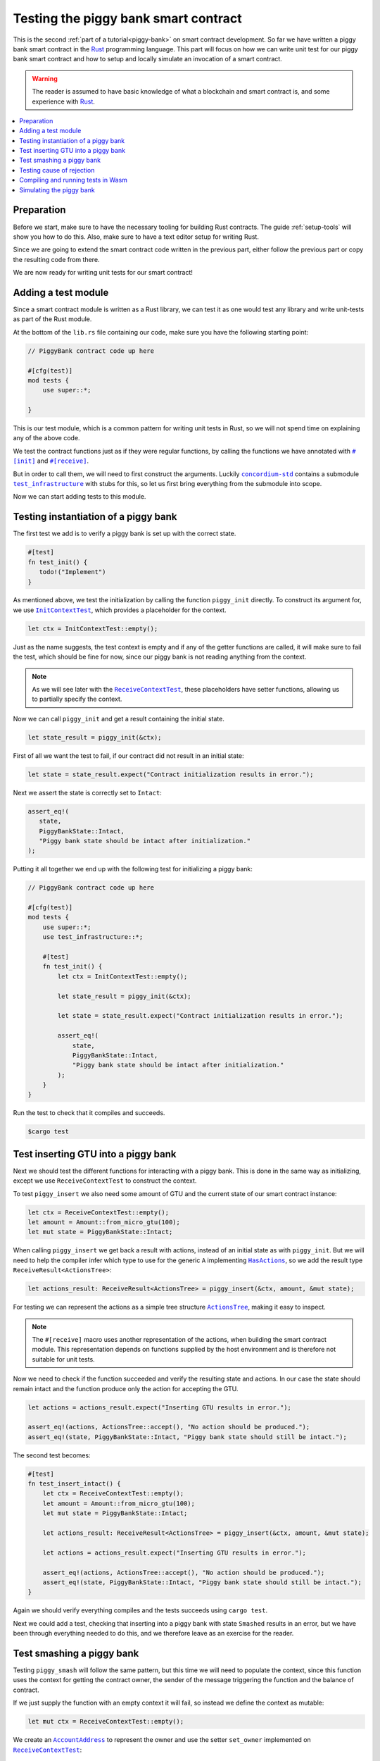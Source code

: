 .. Should cover:
.. - Unit testing in native
.. - Unit testing in Wasm
.. - Custom error
.. - Simulating locally

.. _Rust: https://www.rust-lang.org/
.. _concordium-std: https://docs.rs/concordium-std/latest/concordium_std/index.html
.. |concordium-std| replace:: ``concordium-std``
.. _test_infrastructure: https://docs.rs/concordium-std/latest/concordium_std/test_infrastructure/index.html
.. |test_infrastructure| replace:: ``test_infrastructure``
.. _init: https://docs.rs/concordium-std/latest/concordium_std/attr.init.html
.. |init| replace:: ``#[init]``
.. _receive: https://docs.rs/concordium-std/latest/concordium_std/attr.receive.html
.. |receive| replace:: ``#[receive]``
.. _InitContextTest: https://docs.rs/concordium-std/latest/concordium_std/test_infrastructure/type.InitContextTest.html
.. |InitContextTest| replace:: ``InitContextTest``
.. _ReceiveContextTest: https://docs.rs/concordium-std/latest/concordium_std/test_infrastructure/type.ReceiveContextTest.html
.. |ReceiveContextTest| replace:: ``ReceiveContextTest``
.. _HasInitContext: https://docs.rs/concordium-std/latest/concordium_std/trait.HasInitContext.html
.. |HasInitContext| replace:: ``HasInitContext``
.. _HasActions: https://docs.rs/concordium-std/latest/concordium_std/trait.HasActions.html
.. |HasActions| replace:: ``HasActions``
.. _ActionsTree: https://docs.rs/concordium-std/latest/concordium_std/test_infrastructure/enum.ActionsTree.html
.. |ActionsTree| replace:: ``ActionsTree``
.. _AccountAddress: https://docs.rs/concordium-std/latest/concordium_std/struct.AccountAddress.html
.. |AccountAddress| replace:: ``AccountAddress``
.. _set_owner: https://docs.rs/concordium-std/latest/concordium_std/test_infrastructure/type.ReceiveContextTest.html#method.set_owner
.. |set_owner| replace:: ``set_owner``
.. _Address: https://docs.rs/concordium-std/latest/concordium_std/enum.Address.html
.. |Address| replace:: ``Address``
.. _set_sender: https://docs.rs/concordium-std/latest/concordium_std/test_infrastructure/type.ReceiveContextTest.html#method.set_sender
.. |set_sender| replace:: ``set_sender``
.. _set_self_balance: https://docs.rs/concordium-std/latest/concordium_std/test_infrastructure/type.ReceiveContextTest.html#method.set_self_balance
.. |set_self_balance| replace:: ``set_self_balance``
.. _concordium_cfg_test: https://docs.rs/concordium-std/latest/concordium_std/attr.concordium_cfg_test.html
.. |concordium_cfg_test| replace:: ``#[concordium_cfg_test]``
.. _concordium_test: https://docs.rs/concordium-std/latest/concordium_std/attr.concordium_test.html
.. |concordium_test| replace:: ``#[concordium_test]``
.. _fail: https://docs.rs/concordium-std/latest/concordium_std/macro.fail.html
.. |fail| replace:: ``fail!``
.. _expect_report: https://docs.rs/concordium-std/latest/concordium_std/trait.ExpectReport.html#tymethod.expect_report
.. |expect_report| replace:: ``expect_report``
.. _expect_err_report: https://docs.rs/concordium-std/latest/concordium_std/trait.ExpectErrReport.html#tymethod.expect_err_report
.. |expect_err_report| replace:: ``expect_err_report``
.. _claim: https://docs.rs/concordium-std/latest/concordium_std/macro.claim.html
.. |claim| replace:: ``claim!``
.. _claim_eq: https://docs.rs/concordium-std/latest/concordium_std/macro.claim_eq.html
.. |claim_eq| replace:: ``claim_eq!``
.. _ensure: https://docs.rs/concordium-std/latest/concordium_std/macro.ensure.html
.. |ensure| replace:: ``ensure!``

.. _piggy-bank-testing:

=====================================
Testing the piggy bank smart contract
=====================================

This is the second :ref:`part of a tutorial<piggy-bank>` on smart contract
development.
So far we have written a piggy bank smart contract in the Rust_ programming
language.
This part will focus on how we can write unit test for our piggy bank smart
contract and how to setup and locally simulate an invocation of a smart
contract.

.. warning::

   The reader is assumed to have basic knowledge of what a blockchain and smart
   contract is, and some experience with Rust_.

.. contents::
   :local:
   :backlinks: None

.. todo::

   Link the repo with the final code.

Preparation
===========

Before we start, make sure to have the necessary tooling for building Rust
contracts.
The guide :ref:`setup-tools` will show you how to do this.
Also, make sure to have a text editor setup for writing Rust.

Since we are going to extend the smart contract code written in the previous
part, either follow the previous part or copy the resulting code from there.

.. todo::

   Add link to 'here' for the code from the previous part.

We are now ready for writing unit tests for our smart contract!

Adding a test module
========================

Since a smart contract module is written as a Rust library, we can test it as
one would test any library and write unit-tests as part of the Rust module.

At the bottom of the ``lib.rs`` file containing our code, make sure you have the
following starting point:

.. code-block:: rust

   // PiggyBank contract code up here

   #[cfg(test)]
   mod tests {
       use super::*;

   }

This is our test module, which is a common pattern for writing unit tests in
Rust, so we will not spend time on explaining any of the above code.

We test the contract functions just as if they were regular functions, by
calling the functions we have annotated with |init|_ and |receive|_.

But in order to call them, we will need to first construct the arguments.
Luckily |concordium-std|_ contains a submodule |test_infrastructure|_ with
stubs for this, so let us first bring everything from the submodule into scope.

.. code-block:: rust
   :emphasize-lines: 4

   #[cfg(test)]
   mod tests {
       use super::*;
       use test_infrastructure::*;

   }

Now we can start adding tests to this module.

Testing instantiation of a piggy bank
=====================================

The first test we add is to verify a piggy bank is set up with the correct
state.

.. code-block:: rust

   #[test]
   fn test_init() {
      todo!("Implement")
   }

As mentioned above, we test the initialization by calling the function
``piggy_init`` directly.
To construct its argument for, we use |InitContextTest|_, which provides a
placeholder for the context.

.. code-block:: rust

   let ctx = InitContextTest::empty();

Just as the name suggests, the test context is empty and if any of the getter
functions are called, it will make sure to fail the test, which should be fine
for now, since our piggy bank is not reading anything from the context.

.. note::

   As we will see later with the |ReceiveContextTest|_, these placeholders have
   setter functions, allowing us to partially specify the context.

Now we can call ``piggy_init`` and get a result containing the initial state.

.. code-block:: rust

   let state_result = piggy_init(&ctx);

First of all we want the test to fail, if our contract did not result in an
initial state:

.. code-block:: rust

       let state = state_result.expect("Contract initialization results in error.");

Next we assert the state is correctly set to ``Intact``:

.. code-block:: rust

   assert_eq!(
      state,
      PiggyBankState::Intact,
      "Piggy bank state should be intact after initialization."
   );

Putting it all together we end up with the following test for initializing a
piggy bank:

.. code-block:: rust

   // PiggyBank contract code up here

   #[cfg(test)]
   mod tests {
       use super::*;
       use test_infrastructure::*;

       #[test]
       fn test_init() {
           let ctx = InitContextTest::empty();

           let state_result = piggy_init(&ctx);

           let state = state_result.expect("Contract initialization results in error.");

           assert_eq!(
               state,
               PiggyBankState::Intact,
               "Piggy bank state should be intact after initialization."
           );
       }
   }

Run the test to check that it compiles and succeeds.

.. code-block:: console

   $cargo test



Test inserting GTU into a piggy bank
===========================================

Next we should test the different functions for interacting with a piggy bank.
This is done in the same way as initializing, except we use |ReceiveContextTest|
to construct the context.

To test ``piggy_insert`` we also need some amount of GTU and the current state
of our smart contract instance:

.. code-block:: rust

   let ctx = ReceiveContextTest::empty();
   let amount = Amount::from_micro_gtu(100);
   let mut state = PiggyBankState::Intact;

When calling ``piggy_insert`` we get back a result with actions, instead of an
initial state as with ``piggy_init``. But we will need to help the compiler
infer which type to use for the generic ``A`` implementing |HasActions|_, so
we add the result type ``ReceiveResult<ActionsTree>``:

.. code-block:: rust

   let actions_result: ReceiveResult<ActionsTree> = piggy_insert(&ctx, amount, &mut state);

For testing we can represent the actions as a simple tree structure
|ActionsTree|_, making it easy to inspect.

.. note::

   The |receive| macro uses another representation of the actions, when building
   the smart contract module. This representation depends on functions supplied
   by the host environment and is therefore not suitable for unit tests.

Now we need to check if the function succeeded and verify the resulting state and actions.
In our case the state should remain intact and the function produce only the action for accepting the GTU.

.. code-block:: rust

   let actions = actions_result.expect("Inserting GTU results in error.");

   assert_eq!(actions, ActionsTree::accept(), "No action should be produced.");
   assert_eq!(state, PiggyBankState::Intact, "Piggy bank state should still be intact.");

The second test becomes:

.. code-block:: rust

   #[test]
   fn test_insert_intact() {
       let ctx = ReceiveContextTest::empty();
       let amount = Amount::from_micro_gtu(100);
       let mut state = PiggyBankState::Intact;

       let actions_result: ReceiveResult<ActionsTree> = piggy_insert(&ctx, amount, &mut state);

       let actions = actions_result.expect("Inserting GTU results in error.");

       assert_eq!(actions, ActionsTree::accept(), "No action should be produced.");
       assert_eq!(state, PiggyBankState::Intact, "Piggy bank state should still be intact.");
   }

Again we should verify everything compiles and the tests succeeds using ``cargo
test``.

Next we could add a test, checking that inserting into a piggy bank with state
``Smashed`` results in an error, but we have been through everything needed to
do this, and we therefore leave as an exercise for the reader.

Test smashing a piggy bank
==========================

Testing ``piggy_smash`` will follow the same pattern, but this time we will need
to populate the context, since this function uses the context for getting the
contract owner, the sender of the message triggering the function and the
balance of contract.

If we just supply the function with an empty context it will fail, so instead we
define the context as mutable:

.. code-block:: rust

   let mut ctx = ReceiveContextTest::empty();

We create an |AccountAddress|_ to represent the owner and use the setter
|set_owner| implemented on |ReceiveContextTest|_:

.. code-block:: rust

   let owner = AccountAddress([0u8; 32]);
   ctx.set_owner(owner);

.. note::

   Notice we created the account address using an array of 32 bytes, which is
   how account addresses are represented on the Concordium blockchain.
   These byte arrays can also be represented as a base58check encoding, but for
   testing it is usually more convenient to specify addresses directly in bytes.

Next we set the sender to be the same address as the owner using |set_sender|_.
Since the sender can be a contract instance as well, we must wrap the owner
address in the |Address|_ type:

.. code-block:: rust

   let sender = Address::Account(owner);
   ctx.set_sender(sender);

Lastly we will need to set the current balance of the piggy bank instance, using
|set_self_balance|_.

.. code-block:: rust

   let balance = Amount::from_micro_gtu(100);
   ctx.set_self_balance(balance);

Now that we have the test context setup, we call the contract function
``piggy_smash`` and inspect the resulting action tree and state just like we did
in the previous tests:

.. code-block:: rust

   #[test]
   fn test_smash_intact() {
       let mut ctx = ReceiveContextTest::empty();
       let owner = AccountAddress([0u8; 32]);
       ctx.set_owner(owner);
       let sender = Address::Account(owner);
       ctx.set_sender(sender);
       let balance = Amount::from_micro_gtu(100);
       ctx.set_self_balance(balance);

       let mut state = PiggyBankState::Intact;

       let actions_result: ReceiveResult<ActionsTree> = piggy_smash(&ctx, &mut state);

       let actions = actions_result.expect("Inserting GTU results in error.");
       assert_eq!(actions, ActionsTree::simple_transfer(&owner, balance));
       assert_eq!(state, PiggyBankState::Smashed);
   }

Ensure everything compiles and the tests succeeds using ``cargo test``.

Testing cause of rejection
==========================

We want to test that our piggy bank rejects in certain contexts, for example
when someone besides the owner of the smart contract tries to smash it.

The test should:

- Make a context where the sender and owner are two different accounts.
- Set the state to be intact.
- Call ``piggy_smash``.
- Check that the result is an error.

The test could look like this:

.. code-block:: rust

   #[test]
   fn test_smash_intact_not_owner() {
       let mut ctx = ReceiveContextTest::empty();
       let owner = AccountAddress([0u8; 32]);
       ctx.set_owner(owner);
       let sender = Address::Account(AccountAddress([1u8; 32]));
       ctx.set_sender(sender);
       let balance = Amount::from_micro_gtu(100);
       ctx.set_self_balance(balance);

       let mut state = PiggyBankState::Intact;

       let actions_result: ReceiveResult<ActionsTree> = piggy_smash(&ctx, &mut state);

       assert!(actions_result.is_err(), "Contract is expected to fail.")
   }

One thing to notice is that the test is not ensuring *why* the contract
rejected, our piggy bank might reject for a wrong reason, and this would be a
bug.
This is probably fine for a simple smart contract like our piggy bank, but for a
smart contract with more complex logic and many reasons for rejecting, it would
be better if we tested this as well.

To solve this we introduce a ``SmashError`` enum , to represent the different
reasons for rejection:

.. code-block:: rust

   #[derive(Debug, PartialEq, Eq, Reject)]
   enum SmashError {
       NotOwner,
       AlreadySmashed,
   }

To use this error type; the function ``piggy_smash`` should return ``Result<A,
SmashError>`` instead of ``ReceiveResult<A>``:

.. code-block:: rust
   :emphasize-lines: 5

   #[receive(contract = "PiggyBank", name = "smash")]
   fn piggy_smash<A: HasActions>(
       ctx: &impl HasReceiveContext,
       state: &mut PiggyBankState,
   ) -> Result<A, SmashError> {
      // ...
   }

and we also have to supply the |ensure| macros with a second argument, which is
the error to produce:

.. code-block:: rust
   :emphasize-lines: 9, 10

   #[receive(contract = "PiggyBank", name = "smash")]
   fn piggy_smash<A: HasActions>(
       ctx: &impl HasReceiveContext,
       state: &mut PiggyBankState,
   ) -> Result<A, SmashError> {
       let owner = ctx.owner();
       let sender = ctx.sender();

       ensure!(sender.matches_account(&owner), SmashError::NotOwner);
       ensure!(*state == PiggyBankState::Intact, SmashError::AlreadySmashed);

       *state = PiggyBankState::Smashed;

       let balance = ctx.self_balance();
       Ok(A::simple_transfer(&owner, balance))
   }

Since the return type have changed for the ``piggy_smash`` function, we have to
change the type in the tests as well:

.. code-block:: rust
   :emphasize-lines: 5, 14

   #[test]
   fn test_smash_intact() {
       // ...

       let actions_result: Result<ActionsTree, SmashError> = piggy_smash(&ctx, &mut state);

       // ...
   }

   #[test]
   fn test_smash_intact_not_owner() {
       // ...

       let actions_result: Result<ActionsTree, SmashError> = piggy_smash(&ctx, &mut state);

       // ...
   }

We can now check which error was produced in the test:

.. code-block:: rust
   :emphasize-lines: 15-16

   #[test]
   fn test_smash_intact_not_owner() {
       let mut ctx = ReceiveContextTest::empty();
       let owner = AccountAddress([0u8; 32]);
       ctx.set_owner(owner);
       let sender = Address::Account(AccountAddress([1u8; 32]));
       ctx.set_sender(sender);
       let balance = Amount::from_micro_gtu(100);
       ctx.set_self_balance(balance);

       let mut state = PiggyBankState::Intact;

       let actions_result: Result<ActionsTree, SmashError> = piggy_smash(&ctx, &mut state);

       let err = actions_result.expect_err("Contract is expected to fail.");
       assert_eq!(err, SmashError::NotOwner, "Expected to fail with error NotOwner")
   }

We leave it up to the reader to test, whether smashing a piggy bank, that have
already been smashed results in the correct error.

.. note::

   On-chain, custom errors are represented with numeric error codes. When deriving
   ``Reject`` for an enum, the order of variants determines the specific error
   code. First variant will get ``-1``, second variant ``-2``, and so on.

Compiling and running tests in Wasm
===================================

When running ``cargo test`` our contract module and tests are compiled targeting
your native platform, but on the Concordium blockchain a smart contract module
is in Wasm.
Therefore it is preferable to compile the tests targeting Wasm and run the tests
using a Wasm interpreter instead.
Lucky for us, the ``cargo-concordium`` tool contains such an interpreter, and
it is the same interpreter shipped with the official nodes on the Concordium
blockchain.

Before we can run our tests in Wasm, we have to replace ``#[cfg(test)]`` at the
top of our test module with |concordium_cfg_test|_ and all the ``#[test]``
macros with |concordium_test|_.

.. code-block:: rust
   :emphasize-lines: 3, 8, 13, 18, 23

   // PiggyBank contract code up here

   #[concordium_cfg_test]
   mod tests {
       use super::*;
       use test_infrastructure::*;

       #[concordium_test]
       fn test_init() {
           // ...
       }

       #[concordium_test]
       fn test_insert_intact() {
           // ...
       }

       #[concordium_test]
       fn test_smash_intact() {
           // ...
       }

       #[concordium_test]
       fn test_smash_intact_not_owner() {
           // ...
       }
   }

We will also need to modify our tests a bit. Usually a test in Rust_ is failed
by panicking with an error message, but when compiling to Wasm this error
message is lost.
Instead we need generate code reporting the error back to the host, who is
running the Wasm, and to do so, |concordium-std| provides replacements:

- A call to ``panic!`` should be replace with |fail|_.
- The ``expect`` and ``expect_err`` function should be replaced with
  |expect_report|_ and |expect_err_report|_.
- ``assert`` and ``assert_eq`` should be replace with |claim|_ and |claim_eq|_
  respectively.

All of these macros are wrappers, which behaves the same as their counterpart
except when we build our smart contract for testing in Wasm using
``cargo-concordium``. This means we can still run tests for targeting native
using ``cargo test``.

.. code-block:: rust
   :emphasize-lines: 14, 16, 31, 33, 34, 51, 52, 53, 70, 71

   // PiggyBank contract code up here

   #[concordium_cfg_test]
   mod tests {
      use super::*;
      use test_infrastructure::*;

      #[concordium_test]
      fn test_init() {
          let ctx = InitContextTest::empty();

          let state_result = piggy_init(&ctx);

          let state = state_result.expect_report("Contract initialization failed.");

          claim_eq!(
                state,
                PiggyBankState::Intact,
                "Piggy bank state should be intact after initialization."
          );
      }

      #[concordium_test]
      fn test_insert_intact() {
          let ctx = ReceiveContextTest::empty();
          let amount = Amount::from_micro_gtu(100);
          let mut state = PiggyBankState::Intact;

          let actions_result: ReceiveResult<ActionsTree> = piggy_insert(&ctx, amount, &mut state);

          let actions = actions_result.expect_report("Inserting GTU results in error.");

          claim_eq!(actions, ActionsTree::accept(), "No action should be produced.");
          claim_eq!(state, PiggyBankState::Intact, "Piggy bank state should still be intact.");
      }

      #[concordium_test]
      fn test_smash_intact() {
          let mut ctx = ReceiveContextTest::empty();
          let owner = AccountAddress([0u8; 32]);
          ctx.set_owner(owner);
          let sender = Address::Account(owner);
          ctx.set_sender(sender);
          let balance = Amount::from_micro_gtu(100);
          ctx.set_self_balance(balance);

          let mut state = PiggyBankState::Intact;

          let actions_result: Result<ActionsTree, SmashError> = piggy_smash(&ctx, &mut state);

          let actions = actions_result.expect_report("Inserting GTU results in error.");
          claim_eq!(actions, ActionsTree::simple_transfer(&owner, balance));
          claim_eq!(state, PiggyBankState::Smashed);
      }

      #[concordium_test]
      fn test_smash_intact_not_owner() {
          let mut ctx = ReceiveContextTest::empty();
          let owner = AccountAddress([0u8; 32]);
          ctx.set_owner(owner);
          let sender = Address::Account(AccountAddress([1u8; 32]));
          ctx.set_sender(sender);
          let balance = Amount::from_micro_gtu(100);
          ctx.set_self_balance(balance);

          let mut state = PiggyBankState::Intact;

          let actions_result: Result<ActionsTree, SmashError> = piggy_smash(&ctx, &mut state);

          let err = actions_result.expect_err_report("Contract is expected to fail.");
          claim_eq!(err, SmashError::NotOwner, "Expected to fail with error NotOwner")
      }
   }

Compiling and running the tests in Wasm can be done using:

.. code-block:: console

   $cargo concordium test

This will make a special test build of our smart contract module exporting all
of our tests as functions and it will then run each of these functions catching
the reported errors.

Simulating the piggy bank
=========================

So far the tests we have written are in Rust_ and have to be compiled alongside
the smart contract module in a test build, which is fine for unit testing, but
this test build is not the actual module that we intend to deploy on the
Concordium blockchain.

We should also test the smart contract wasm module meant for deployment, and we
can use the simulate feature of ``cargo-concordium``. It takes a smart contract
wasm module and uses the Wasm interpreter to run a smart contract function in a
given context.

For more on how to do this: check out the guide :ref:`local-simulate`.
